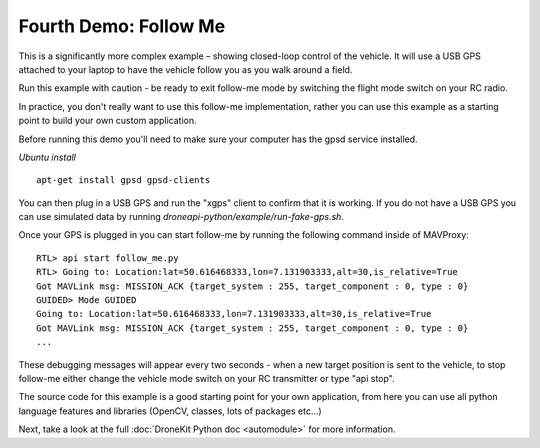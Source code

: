 Fourth Demo: Follow Me
======================

This is a significantly more complex example – showing closed-loop control of the vehicle. It will use a USB GPS attached to your laptop to have the vehicle follow you as you walk around a field.

Run this example with caution - be ready to exit follow-me mode by switching the flight mode switch on your RC radio.

In practice, you don't really want to use this follow-me implementation, rather you can use this example as a starting point to build your own custom application.

Before running this demo you'll need to make sure your computer has the gpsd service installed.

*Ubuntu install*

::

    apt-get install gpsd gpsd-clients

You can then plug in a USB GPS and run the "xgps" client to confirm that it is working. If you do not have a USB GPS you can use simulated data by running *droneapi-python/example/run-fake-gps.sh*.

Once your GPS is plugged in you can start follow-me by running the following command inside of MAVProxy:

::

	RTL> api start follow_me.py
	RTL> Going to: Location:lat=50.616468333,lon=7.131903333,alt=30,is_relative=True
	Got MAVLink msg: MISSION_ACK {target_system : 255, target_component : 0, type : 0}
	GUIDED> Mode GUIDED
	Going to: Location:lat=50.616468333,lon=7.131903333,alt=30,is_relative=True
	Got MAVLink msg: MISSION_ACK {target_system : 255, target_component : 0, type : 0}
	...

These debugging messages will appear every two seconds - when a new target position is sent to the vehicle, to stop follow-me either change the vehicle mode switch on your RC transmitter or type "api stop".

The source code for this example is a good starting point for your own application, from here you can use all python language features and libraries (OpenCV, classes, lots of packages etc...)

Next, take a look at the full :doc:`DroneKit Python doc <automodule>` for more information.

